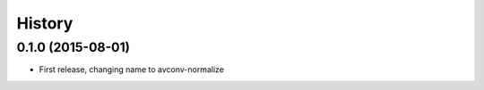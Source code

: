 .. :changelog:

History
-------

0.1.0 (2015-08-01)
__________________

* First release, changing name to avconv-normalize